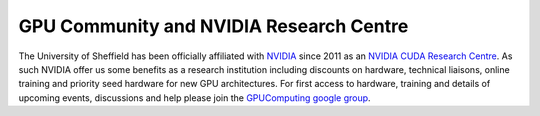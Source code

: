 .. _GPUCommunity:

GPU Community and NVIDIA Research Centre
----------------------------------------
The University of Sheffield has been officially affiliated with `NVIDIA
<https://research.nvidia.com/>`_ since 2011 as an `NVIDIA CUDA Research Centre
<https://developer.nvidia.com/academia/centers/university-sheffield-cuda-research-center>`_. As such NVIDIA offer us some benefits as a research institution including discounts on hardware, technical liaisons, online training and priority seed hardware for new GPU architectures. For first access to hardware, training and details of upcoming events, discussions and help please join the `GPUComputing google group
<https://groups.google.com/a/sheffield.ac.uk/forum/#!forum/gpucomputing>`_.
